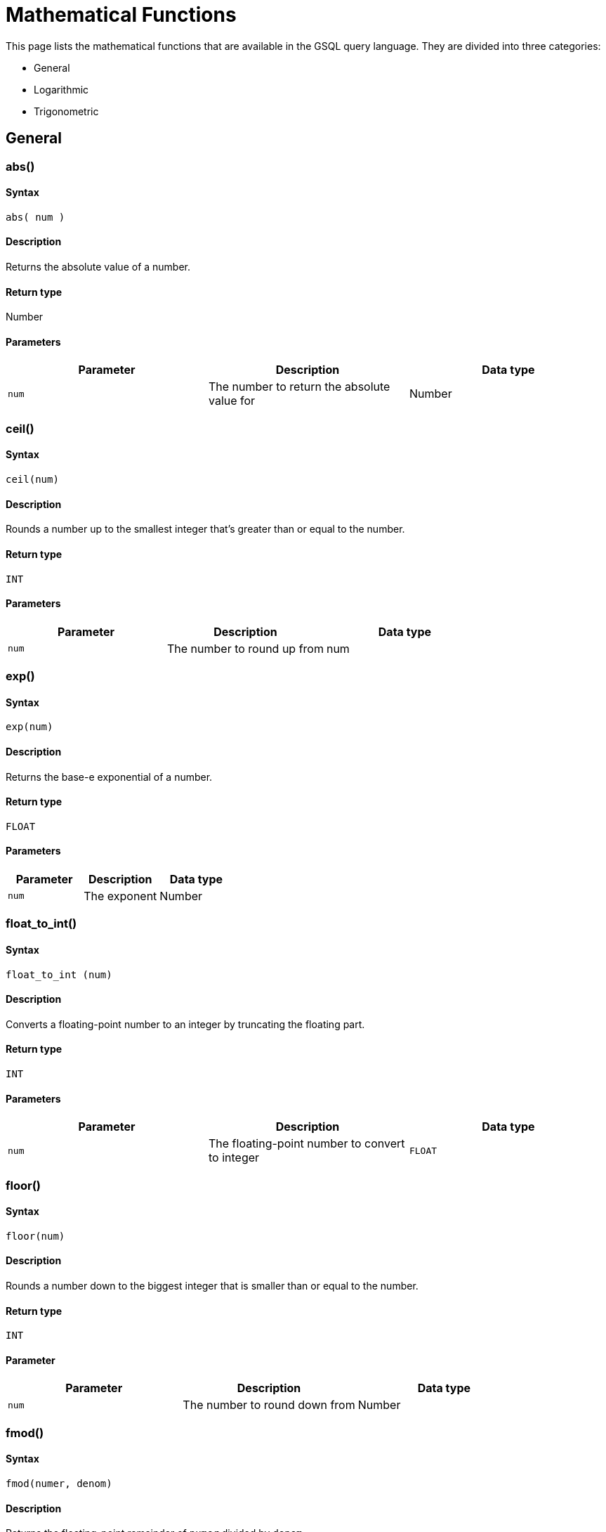 = Mathematical Functions
:stem: latexmath
:description: A list of mathematical functions in GSQL.
:page-toclevel: 1

This page lists the mathematical functions that are available in the GSQL query language. They are divided into three categories:

* General
* Logarithmic
* Trigonometric

== General

=== abs()


==== Syntax

`abs( num )`


==== Description

Returns the absolute value of a number.


==== Return type

Number


==== Parameters

|===
| Parameter | Description | Data type

| `num`
| The number to return the absolute value for
| Number
|===

//~~~~~~~~~~~~~~~~~~~~~~~~~~~~~~~~~~~~~~~~~~~~~~~~~~~~~~~~~~//

=== ceil()


==== Syntax

`ceil(num)`


==== Description

Rounds a number up to the smallest integer that's greater than or equal to the number.


==== Return type

`INT`


==== Parameters

|===
| Parameter | Description | Data type

| `num`
| The number to round up from
| num
|===

//~~~~~~~~~~~~~~~~~~~~~~~~~~~~~~~~~~~~~~~~~~~~~~~~~~~~~~~~~~//

=== *exp()*


==== Syntax

`exp(num)`


==== Description

Returns the base-e exponential of a number.


==== Return type

`FLOAT`


==== Parameters

|===
| Parameter | Description | Data type

| `num`
| The exponent
| Number
|===

//~~~~~~~~~~~~~~~~~~~~~~~~~~~~~~~~~~~~~~~~~~~~~~~~~~~~~~~~~~//

=== float_to_int()


==== Syntax

`float_to_int (num)`


==== *Description*

Converts a floating-point number to an integer by truncating the floating part.


==== Return type

`INT`


==== Parameters

|===
| Parameter | Description | Data type

| `num`
| The floating-point number to convert to integer
| `FLOAT`
|===

//~~~~~~~~~~~~~~~~~~~~~~~~~~~~~~~~~~~~~~~~~~~~~~~~~~~~~~~~~~//

=== floor()


==== Syntax

`floor(num)`


==== Description

Rounds a number down to the biggest integer that is smaller than or equal to the number.


==== Return type

`INT`


==== Parameter

|===
| Parameter | Description | Data type

| `num`
| The number to round down from
| Number
|===

//~~~~~~~~~~~~~~~~~~~~~~~~~~~~~~~~~~~~~~~~~~~~~~~~~~~~~~~~~~//

=== fmod()


==== Syntax

`fmod(numer, denom)`


==== Description

Returns the floating-point remainder of `numer` divided by `denom`


==== Return type

`FLOAT`


==== Parameters

|===
| Parameter | Description | Data type

| `numer`
| The dividend
| Number

| `denom`
| The divisor
| Number
|===

//~~~~~~~~~~~~~~~~~~~~~~~~~~~~~~~~~~~~~~~~~~~~~~~~~~~~~~~~~~//

=== ldexp()


==== Syntax

`ldexp(x, exp)`


==== Description

Returns `x` multiplied by 2 raised to the power of `exp`

[stem]
++++
x*2^{exp}
++++


==== Return type

`FLOAT`


==== Parameters

|===
| Parameter | Description | Data type

| `x`
| The base
| Number

| `exp`
| The exponent of 2
| Number
|===

//~~~~~~~~~~~~~~~~~~~~~~~~~~~~~~~~~~~~~~~~~~~~~~~~~~~~~~~~~~//

=== PI()


==== Syntax

`PI()`


==== Description

Returns the value of π.


==== Return type

`DOUBLE`


==== Parameters

None.


==== Example

[,text]
----
 PI() * 1000000000 -> 3.141592653589793E9
----

//~~~~~~~~~~~~~~~~~~~~~~~~~~~~~~~~~~~~~~~~~~~~~~~~~~~~~~~~~~//

=== pow()


==== Syntax

`pow(base, exp)`


==== Description

Returns the power of a number.


==== Return type

`FLOAT`


==== Parameters

|===
| Parameter | Description | Data type

| `base`
| The base
| Number

| `exp`
| The exponent
| Number
|===

//~~~~~~~~~~~~~~~~~~~~~~~~~~~~~~~~~~~~~~~~~~~~~~~~~~~~~~~~~~//

=== rand()


==== Syntax

`rand( [seed] )`


==== Description

Returns a completely random number >= 0 and <1. If `seed` is specified, it returns a repeatable sequence of random numbers. If no seed is specified, it returns a completely random number.


==== Return type

`DOUBLE`


==== Parameters

|===
| Parameter | Description | Data type

| `seed`
| Optional. If `seed` is specified, it returns a repeatable sequence of random numbers. If no seed is specified, it returns a completely random number
| `UINT`
|===


==== Example

[,text]
----
rand(5) -> 0.05518
rand(5) -> 0.83133
rand(5) -> 0.36374
----

//~~~~~~~~~~~~~~~~~~~~~~~~~~~~~~~~~~~~~~~~~~~~~~~~~~~~~~~~~~//

=== round()


==== Syntax

`round ( num[, integer] )`


==== Description

Rounds a number to a specified place relative to the decimal point and returns the result.


==== Return type

A numeric type.


==== Parameters
[width="100%",cols="1,2,1",options="header",]
|===
|Parameter |Description |Data type
|`+num+` |The number to be rounded |`+NUM+`

|`+integer+` a|
Optional. An integer value indicating the place to round the first
argument to. +
+

If `+integer+` is positive, the function returns `+num+` rounded to
`+integer+` places to the right of the decimal point. If you omit
`+integer+`, then `+num+` is rounded to zero places. If `+integer+` is
negative, then `+num+` is rounded off to the left of the decimal point.

|`+INT+`
|===


==== Examples

[,text]
----
round(15.213) => 15
round(15.213, -1) => 20
round(2.15, 1) => 2.2
round(2.25, 1) => 2.3
----

//~~~~~~~~~~~~~~~~~~~~~~~~~~~~~~~~~~~~~~~~~~~~~~~~~~~~~~~~~~//

=== sign()


==== Syntax

`sign( num )`


==== Description

Returns the sign of a number. If the number is positive, return `1`; if the number is negative, return `-1`; if the number is `0`, return `0`


==== Return type

`INT`


==== Parameters

|===
| Parameter | Description | Data type

| `num`
| A numeric value
| `INT`, `DOUBLE`
|===


==== Examples

[,text]
----
sign(100) => 1
sign(0) => 0
sign(-1.23) => -1
----

//~~~~~~~~~~~~~~~~~~~~~~~~~~~~~~~~~~~~~~~~~~~~~~~~~~~~~~~~~~//

=== square()


==== Syntax

`square( num )`


==== Description

Returns the square of a number.


==== Return type

A numeric type.


==== Parameters

|===
| Parameter | Description | Data type

| `num`
| A numeric value.
| `INT`, `FLOAT`, or `DOUBLE`
|===


==== Examples

[,text]
----
square(0) => 0
square(50) => 2500
square(-50) => 2500
----

//~~~~~~~~~~~~~~~~~~~~~~~~~~~~~~~~~~~~~~~~~~~~~~~~~~~~~~~~~~//

=== sqrt()


==== Syntax

`sqrt(num)`


==== Description

Returns the square root of a number


==== Return type

`FLOAT`


==== Parameters

|===
| Parameter | Description | Data type

| `num`
| The number to get square root for.
| Number
|===

=== trunc()


==== Syntax

`trunc( num, [decimal_places] )`


==== Description

Returns a number truncated to the specified number of decimal places.

If the number of decimal places is either 0 or omitted, then the number is truncated to an integer value.
The `decimal_places` parameter can be negative, meaning the target precision is to the left of the decimal point.
This effectively rounds the number to some power of 10.


==== Return type

A numeric type:

* The same type as the input, if `decimal places` is positive.
* `INT`, if `decimal_places` is zero, negative, or omitted.

[NOTE]
====
Numbers with a positive value for `decimal_places` are returned as `DOUBLE` or `FLOAT`, which are floating point data types offering 15 or 7 significant digits, respectively.
Strictly speaking, the number is being converted to the closest possible approximation of the truncated number.
====


==== Parameters

|===
| Parameter | Description | Data type

| `num`
| The number to be truncated
| `INT`, `FLOAT` or `DOUBLE`

| `decimal_place`
| Optional. The output's number of significant digits to the right of the decimal point.
| `INT`
|===


==== Examples

[source,text]
----
 trunc(3.14159, 4) -> 3.1415
 trunc(3.14, 0) -> 3
 trunc(3.14) -> 3
 trunc(314159, -3) --> 314000
----

== Logarithmic

=== *log*()


==== Syntax

`log(num)`


==== Description

Returns the natural logarithm of a number (base e).


==== Return type

`DOUBLE`


==== Parameters

|===
| Parameter | Description | Data type

| `num`
| The number to compute natural logarithm for
| Number
|===

=== log2()


==== Syntax

`log2( num )`


==== Description

Returns the base-2 logarithm of a number.


==== Return type

`DOUBLE`


==== Parameters

|===
| Parameter | Description | Data type

| `num`
| A numeric value
| `INT`, `FLOAT`, `DOUBLE`
|===


==== Examples

[,text]
----
log2(0.5) => -1
log2(1) => 0
log2(3) => 1.58
----

=== log10()


==== Syntax

`log10(num)`


==== Description

Return the common logarithm of a number (base 10).


==== Return type

`FLOAT`


==== Parameters

|===
| Parameter | Description | Data type

| `num`
| The number to compute common logarithm for
| Number
|===

== Trigonometric

=== acos()


==== Syntax

`acos(num)`


==== Description

Returns the arc cosine of a number.


==== Return type

`FLOAT`


==== Parameters

|===
| Parameter | Description | Data type

| `num`
| The number to compute arccosine for
| Number
|===

=== *asin()*


==== Syntax

`asin(num)`


==== Description

Returns the arc sine of a number.


==== Return type

`FLOAT`


==== Parameters

|===
| Parameter | Description | Data type

| `num`
| The number to compute arcsine for
| Number
|===

=== *atan()*


==== Syntax

`atan(num)`


==== Description

Returns the arctangent of a number.


==== Return type

`FLOAT`


==== Parameters

|===
| Parameter | Description | Data type

| `num`
| The number to compute arctangent for
| Number
|===

=== *atan2()*


==== Syntax

`atan2(y, x)`


==== Description

Returns the arctangent of a fraction.

[stem]
++++
atan(\frac{y}x)
++++


==== Return type

`FLOAT`


==== Parameters

|===
| Parameter | Description | Data type

| `y`
| The dividend of the fraction to compute arctangent for
| Number

| `x`
| The divisor of the fraction to compute arctangent for
| Number
|===

=== *cos*()


==== Syntax

`cos(num)`


==== Description

Returns the cosine of a number.


==== Return type

`FLOAT`


==== Parameters

|===
| Parameter | Description | Data type

| `num`
| The number to return cosine for
| Number
|===

=== *cosh()*


==== Syntax

`cosh(num)`


==== Description

Returns the hyperbolic cosine of a number.


==== Return type

`FLOAT`


==== Parameters

|===
| Parameter | Description | Data type

| `num`
| The number to compute hyperbolic cosine for
| Number
|===

=== cot()


==== Syntax

`cot( num )`


==== Description

Returns the cotangent of a number.


==== Return type

`DOUBLE`


==== Parameters

|===
| Parameter | Description | Data type

| `num`
| A numeric value
| `INT`, `FLOAT`, or `DOUBLE`
|===


==== Examples

[,text]
----
cot(6) => -3.4363530041801278
cot(-1) => -0.64209261593433065
----

=== degrees()


==== Syntax

`degrees( num )`


==== Description

Converts a value in radians to degrees.


==== Return type

`DOUBLE`


==== Parameters

|===
| Parameter | Description | Data type

| `num`
| A numeric value
| `INT`, `FLOAT`, or `DOUBLE`
|===


==== Examples

[,text]
----
degrees(2) => 114.59155902616465
degrees(1) => -57.29577951308232
----

=== radians()


==== Syntax

`radians( num )`


==== Description

Converts a value in degrees to radians.


==== Return type

`DOUBLE`


==== Parameters

|===
| Parameter | Description | Data type

| `num`
| A numeric value
| `INT`, `FLOAT`, or `DOUBLE`
|===


==== Examples

[,text]
----
radians( 45 ) => -0.7853981633974483
radians( 30 ) => 0.5235987755982988
radians( 50 ) => 0.8726646259971648
----

=== sin()


==== Syntax

`sin(num)`


==== Description

Returns the sine of a number.


==== Return type

`FLOAT`


==== Parameters

|===
| Parameter | Description | Data type

| `num`
| The number to compute sine for
| Number
|===

=== *sinh()*


==== Syntax

`sinh(num)`


==== Description

Returns the hyperbolic sine of a number.


==== Return type

`FLOAT`


==== Parameters

|===
| Parameter | Description | Data type

| `num`
| The number to compute hyperbolic sine for
| Number
|===

=== *tan()*


==== Syntax

`tan(num)`


==== Description

Returns the tangent of a number.


==== Return type

`FLOAT`


==== Parameters

|===
| Parameter | Description | Data type

| `num`
| The number to compute tangent for
| Number
|===

=== tanh()


==== Syntax

`tanh(num)`


==== Description

Returns the hyperbolic tangent of a number.


==== Return type

`FLOAT`


==== Parameters

|===
| Parameter | Description | Data type

| `num`
| The number to compute hyperbolic tangent for
| Number
|===
